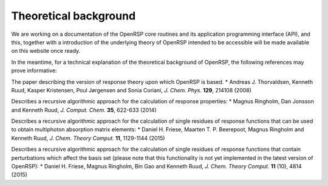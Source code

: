 .. _chapter_theoretical_background:

Theoretical background
======================

We are working on a documentation of the OpenRSP core routines and its application programming
interface (API), and this, together with a introduction of the underlying theory of OpenRSP 
intended to be accessible will be made available on this website once ready.

In the meantime, for a technical explanation of the theoretical background of OpenRSP, the 
following references may prove informative:

The paper describing the version of response theory upon which OpenRSP is based.
* Andreas J. Thorvaldsen, Kenneth Ruud, Kasper Kristensen, Poul Jørgensen and Sonia Coriani, *J. Chem. Phys.* **129**, 214108 (2008)

Describes a recursive algorithmic approach for the calculation of response properties:
* Magnus Ringholm, Dan Jonsson and Kenneth Ruud, *J. Comput. Chem.* **35**, 622-633 (2014)

Describes a recursive algorithmic approach for the calculation of single residues of response functions that can be used to obtain multiphoton absorption matrix elements:
* Daniel H. Friese, Maarten T. P. Beerepoot, Magnus Ringholm and Kenneth Ruud, *J. Chem. Theory Comput.* **11**, 1129-1144 (2015)

Describes a recursive algorithmic approach for the calculation of single residues of response functions that contain perturbations which affect the basis set (please note that this functionality is not yet implemented in the latest version of OpenRSP):
* Daniel H. Friese, Magnus Ringholm, Bin Gao and Kenneth Ruud, *J. Chem. Theory Comput.* **11** (10), 4814 (2015)

